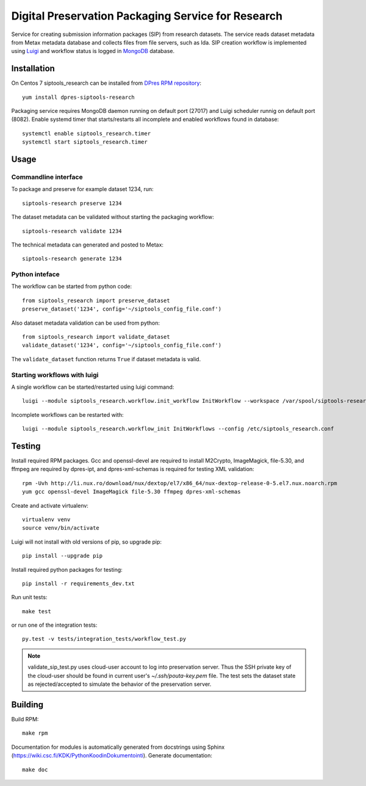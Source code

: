 Digital Preservation Packaging Service for Research
===================================================
Service for creating submission information packages (SIP) from research datasets.
The service reads dataset metadata from Metax metadata database and collects files from file servers, such as Ida.
SIP creation workflow is implemented using `Luigi <https://luigi.readthedocs.io>`_ and workflow status is logged in `MongoDB <https://www.mongodb.com/>`_ database.

Installation
------------
On Centos 7 siptools_research can be installed from `DPres RPM repository <https://dpres-rpms.csc.fi/>`_::

   yum install dpres-siptools-research

Packaging service requires MongoDB daemon running on default port (27017) and Luigi scheduler runnig on default port (8082).
Enable systemd timer that starts/restarts all incomplete and enabled workflows found in database::

   systemctl enable siptools_research.timer
   systemctl start siptools_research.timer


Usage
-----
Commandline interface
^^^^^^^^^^^^^^^^^^^^^
To package and preserve for example dataset 1234, run::

   siptools-research preserve 1234

The dataset metadata can be validated without starting the packaging workflow::

   siptools-research validate 1234

The technical metadata can generated and posted to Metax::

   siptools-research generate 1234

Python inteface
^^^^^^^^^^^^^^^
The workflow can be started from python code::

   from siptools_research import preserve_dataset
   preserve_dataset('1234', config='~/siptools_config_file.conf')

Also dataset metadata validation can be used from python::

   from siptools_research import validate_dataset
   validate_dataset('1234', config='~/siptools_config_file.conf')

The ``validate_dataset`` function returns ``True`` if dataset metadata is valid.

Starting workflows with luigi
^^^^^^^^^^^^^^^^^^^^^^^^^^^^^
A single workflow can be started/restarted using luigi command::

   luigi --module siptools_research.workflow.init_workflow InitWorkflow --workspace /var/spool/siptools-research/testworkspace_1234 --dataset-id 1234 --config /etc/siptools_research.conf

Incomplete workflows can be restarted with::

   luigi --module siptools_research.workflow_init InitWorkflows --config /etc/siptools_research.conf


Testing
-------
Install required RPM packages. Gcc and openssl-devel are required to install M2Crypto, ImageMagick, file-5.30, and ffmpeg are required by dpres-ipt, and dpres-xml-schemas is required for testing XML validation::

   rpm -Uvh http://li.nux.ro/download/nux/dextop/el7/x86_64/nux-dextop-release-0-5.el7.nux.noarch.rpm
   yum gcc openssl-devel ImageMagick file-5.30 ffmpeg dpres-xml-schemas

Create and activate virtualenv::

   virtualenv venv
   source venv/bin/activate

Luigi will not install with old versions of pip, so upgrade pip::

   pip install --upgrade pip

Install required python packages for testing::

   pip install -r requirements_dev.txt

Run unit tests::

   make test

or run one of the integration tests::

   py.test -v tests/integration_tests/workflow_test.py

.. Note ::
    validate_sip_test.py uses cloud-user account to log into preservation
    server. Thus the SSH private key of the cloud-user should be found in
    current user's `~/.ssh/pouta-key.pem` file. The test sets the dataset state
    as rejected/accepted to simulate the behavior of the preservation server.


Building
--------
Build RPM::

   make rpm

Documentation for modules is automatically generated from docstrings using Sphinx (`https://wiki.csc.fi/KDK/PythonKoodinDokumentointi <https://wiki.csc.fi/KDK/PythonKoodinDokumentointi>`_). Generate documentation::

   make doc
